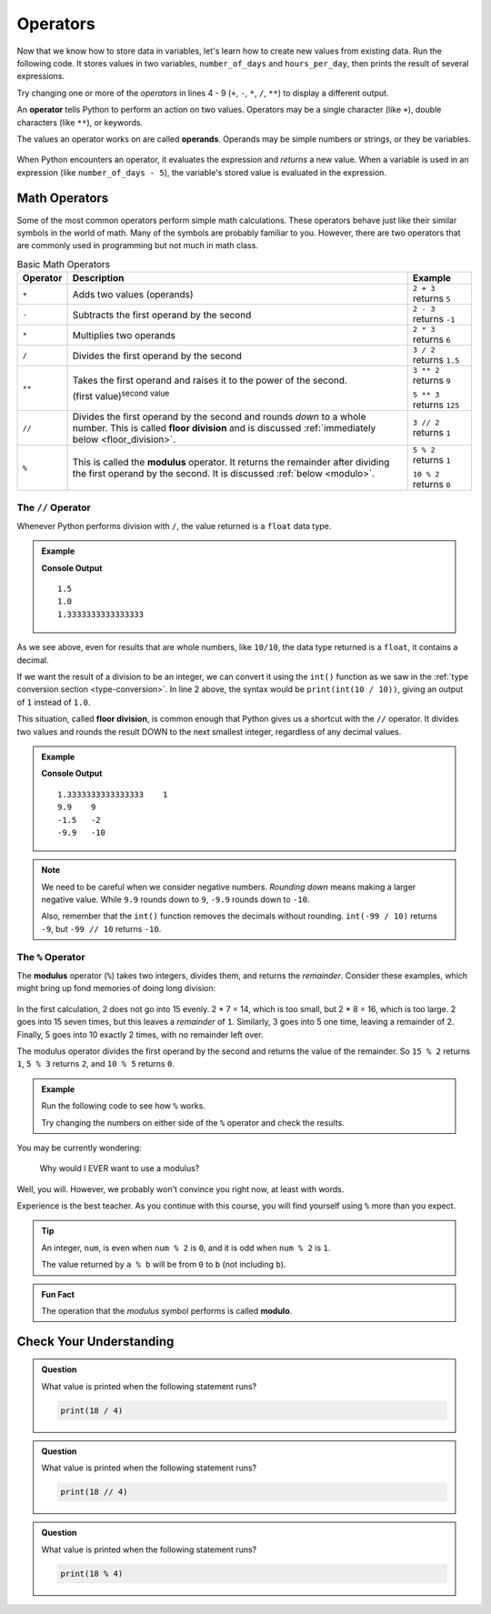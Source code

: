 Operators
=========

Now that we know how to store data in variables, let's learn how to create new
values from existing data. Run the following code. It stores values in two
variables, ``number_of_days`` and ``hours_per_day``, then prints the result of several expressions.

.. raw:: html

   <iframe height="500px" width="100%" src="https://repl.it/@launchcode/LCHS-Math-Operators?lite=true" scrolling="no" frameborder="yes" allowtransparency="true"></iframe>

Try changing one or more of the *operators* in lines 4 - 9 (``+``, ``-``,
``*``, ``/``, ``**``) to display a different output.

An **operator** tells Python to perform an action on two values. Operators may
be a single character (like ``+``), double characters (like ``**``), or
keywords.

The values an operator works on are called **operands**. Operands may be simple
numbers or strings, or they be variables.

.. figure:: figures/operands.png
   :scale: 80%
   :alt: Operands are the values on either side of the operator.

When Python encounters an operator, it evaluates the expression and *returns* a new
value. When a variable is used in an expression (like ``number_of_days - 5``), 
the variable's stored value is evaluated in the expression. 

Math Operators
--------------

Some of the most common operators perform simple math calculations. These operators behave 
just like their similar symbols in the world of math. Many of the symbols are probably 
familiar to you. However, there are two operators that are commonly used in programming 
but not much in math class.

.. index:: ! +, ! -, ! *, ! /, ! **, ! //

.. list-table:: Basic Math Operators
   :widths: auto
   :header-rows: 1

   * - Operator
     - Description
     - Example
   * - ``+``
     - Adds two values (operands)
     - ``2 + 3`` returns ``5``
   * - ``-``
     - Subtracts the first operand by the second
     - ``2 - 3`` returns ``-1``
   * - ``*``
     - Multiplies two operands
     - ``2 * 3`` returns ``6``
   * - ``/``
     - Divides the first operand by the second
     - ``3 / 2`` returns ``1.5``
   * - ``**``
     - Takes the first operand and raises it to the power of the second.
       
       (first value)\ :sup:`second value`
     - ``3 ** 2`` returns ``9``

       ``5 ** 3`` returns ``125``
   * - ``//``
     - Divides the first operand by the second and rounds *down* to a whole number.
       This is called **floor division** and is discussed :ref:`immediately below <floor_division>`.
     - ``3 // 2`` returns ``1``
   * - ``%``
     - This is called the **modulus** operator. It returns the remainder after dividing the first operand by the second.
       It is discussed :ref:`below <modulo>`.
     - ``5 % 2`` returns ``1``

       ``10 % 2`` returns ``0``

.. _floor_division:

The ``//`` Operator
^^^^^^^^^^^^^^^^^^^

Whenever Python performs division with ``/``, the value returned is a ``float``
data type.

.. admonition:: Example

   .. sourcecode:: Python
      :linenos:

      print(3 / 2)
      print(10 / 10)
      print(4 / 3)

   **Console Output**

   ::

      1.5
      1.0
      1.3333333333333333

As we see above, even for results that are whole numbers, like ``10/10``, the data type
returned is a ``float``, it contains a decimal.

If we want the result of a division to be an integer, we can convert it
using the ``int()`` function as we saw in the
:ref:`type conversion section <type-conversion>`. In line 2 above, the syntax
would be ``print(int(10 / 10))``, giving an output of ``1`` instead of ``1.0``.

.. index:: ! floor division

This situation, called **floor division**, is common enough that Python gives
us a shortcut with the ``//`` operator. It divides two values and rounds the
result DOWN to the next smallest integer, regardless of any decimal values.

.. admonition:: Example

   .. sourcecode:: Python
      :linenos:

      print(4 / 3, 4 // 3)
      print(99 / 10, 99 // 10)

      print(-3 / 2, -3 // 2)
      print(-99 / 10, -99 // 10)

   **Console Output**

   ::

      1.3333333333333333    1
      9.9    9
      -1.5   -2
      -9.9   -10

.. admonition:: Note

   We need to be careful when we consider negative numbers. *Rounding down*
   means making a larger negative value. While ``9.9`` rounds down to ``9``,
   ``-9.9`` rounds down to ``-10``.

   Also, remember that the ``int()`` function removes the decimals without
   rounding. ``int(-99 / 10)`` returns ``-9``, but ``-99 // 10`` returns
   ``-10``.

.. _modulo:

The ``%`` Operator
^^^^^^^^^^^^^^^^^^^

.. index:: ! modulo,! modulus, ! %

The **modulus** operator (``%``) takes two integers, divides them, and returns
the *remainder*. Consider these examples, which might bring up fond memories
of doing long division:

.. figure:: figures/modulus.png
   :alt: The modulus returns the remainder of a division.

In the first calculation, 2 does not go into 15 evenly. 2 * 7 = 14, which is
too small, but 2 * 8 = 16, which is too large. 2 goes into 15 seven times, but
this leaves a *remainder* of ``1``. Similarly, 3 goes into 5 one time, leaving
a remainder of 2. Finally, 5 goes into 10 exactly 2 times, with no remainder
left over.

The modulus operator divides the first operand by the second and returns the
value of the remainder. So ``15 % 2`` returns ``1``, ``5 % 3`` returns ``2``,
and ``10 % 5`` returns ``0``.

.. admonition:: Example

   Run the following code to see how ``%`` works.

   .. raw:: html

      <iframe height="550px" width="100%" src="https://repl.it/@launchcode/LCHS-Modulus?lite=true" scrolling="no" frameborder="no" allowtransparency="true"></iframe>

   Try changing the numbers on either side of the ``%`` operator and check the
   results.

You may be currently wondering:

   Why would I EVER want to use a modulus?

Well, you will. However, we probably won't convince you right now, at least
with words.

Experience is the best teacher. As you continue with this course, you will
find yourself using ``%`` more than you expect.

.. admonition:: Tip

   An integer, ``num``, is even when ``num % 2`` is ``0``, and it is odd
   when ``num % 2`` is ``1``.

   The value returned by ``a % b`` will be from ``0`` to ``b`` (not including
   ``b``).

.. admonition:: Fun Fact

   The operation that the *modulus* symbol performs is called **modulo**.

Check Your Understanding
------------------------

.. admonition:: Question

   What value is printed when the following statement runs?

   .. sourcecode:: Python

      print(18 / 4)

   .. raw:: html

      <ol type="a">
         <li><input type="radio" name="Q1" autocomplete="off" onclick="evaluateMC(name, true)"> 4.5</li>
         <li><input type="radio" name="Q1" autocomplete="off" onclick="evaluateMC(name, false)"> 5</li>
         <li><input type="radio" name="Q1" autocomplete="off" onclick="evaluateMC(name, false)"> 4</li>
         <li><input type="radio" name="Q1" autocomplete="off" onclick="evaluateMC(name, false)"> 2</li>
      </ol>
      <p id="Q1"></p>

.. admonition:: Question

   What value is printed when the following statement runs?

   .. sourcecode:: Python

      print(18 // 4)

   .. raw:: html

      <ol type="a">
         <li><input type="radio" name="Q2" autocomplete="off" onclick="evaluateMC(name, false)"> 4.5</li>
         <li><input type="radio" name="Q2" autocomplete="off" onclick="evaluateMC(name, false)"> 5</li>
         <li><input type="radio" name="Q2" autocomplete="off" onclick="evaluateMC(name, true)"> 4</li>
         <li><input type="radio" name="Q2" autocomplete="off" onclick="evaluateMC(name, false)"> 2</li>
      </ol>
      <p id="Q2"></p>

.. admonition:: Question

   What value is printed when the following statement runs?

   .. sourcecode:: Python

      print(18 % 4)

   .. raw:: html

      <ol type="a">
         <li><input type="radio" name="Q3" autocomplete="off" onclick="evaluateMC(name, false)"> 4.5</li>
         <li><input type="radio" name="Q3" autocomplete="off" onclick="evaluateMC(name, false)"> 5</li>
         <li><input type="radio" name="Q3" autocomplete="off" onclick="evaluateMC(name, false)"> 4</li>
         <li><input type="radio" name="Q3" autocomplete="off" onclick="evaluateMC(name, true)"> 2</li>
      </ol>
      <p id="Q3"></p>

.. raw:: html

   <script type="text/JavaScript">
      function evaluateMC(id, correct) {
         if (correct) {
            document.getElementById(id).innerHTML = 'Yep!';
            document.getElementById(id).style.color = 'blue';
         } else {
            document.getElementById(id).innerHTML = 'Nope!';
            document.getElementById(id).style.color = 'red';
         }
      }
   </script>
